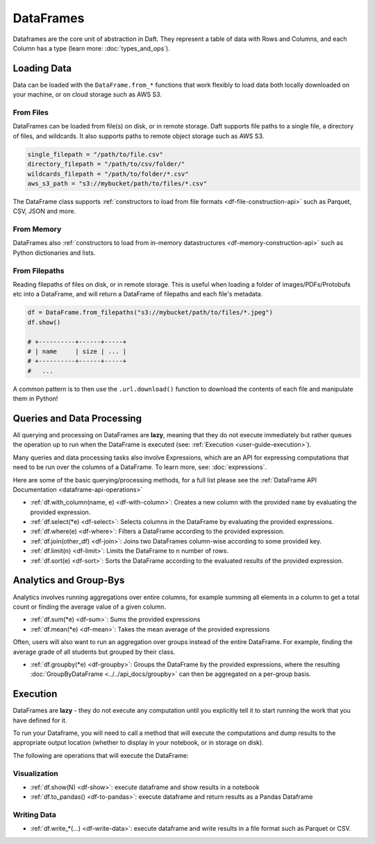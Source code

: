 DataFrames
==========

Dataframes are the core unit of abstraction in Daft. They represent a table of data with Rows and Columns, and each Column has a type (learn more: :doc:`types_and_ops`).

.. _dataframe-loading-data:

Loading Data
------------

Data can be loaded with the ``DataFrame.from_*`` functions that work flexibly to load data both locally downloaded on your machine, or on cloud storage such as AWS S3.

From Files
^^^^^^^^^^

DataFrames can be loaded from file(s) on disk, or in remote storage. Daft supports file paths to a single file, a directory of files, and wildcards. It also supports paths to remote object storage such as AWS S3.

.. code:: python

    single_filepath = "/path/to/file.csv"
    directory_filepath = "/path/to/csv/folder/"
    wildcards_filepath = "/path/to/folder/*.csv"
    aws_s3_path = "s3://mybucket/path/to/files/*.csv"

The DataFrame class supports :ref:`constructors to load from file formats <df-file-construction-api>` such as Parquet, CSV, JSON and more.


From Memory
^^^^^^^^^^^

DataFrames also :ref:`constructors to load from in-memory datastructures <df-memory-construction-api>` such as Python dictionaries and lists.


From Filepaths
^^^^^^^^^^^^^^

Reading filepaths of files on disk, or in remote storage. This is useful when loading a folder of images/PDFs/Protobufs etc into a DataFrame, and will return a DataFrame of filepaths and each file's metadata.

.. code:: python

    df = DataFrame.from_filepaths("s3://mybucket/path/to/files/*.jpeg")
    df.show()

    # +----------+------+-----+
    # | name     | size | ... |
    # +----------+------+-----+
    #   ...

A common pattern is to then use the ``.url.download()`` function to download the contents of each file and manipulate them in Python!


.. From Databases
.. ^^^^^^^^^^^^^^

.. **[COMING SOON]** Reading from databases such as PostgreSQL, Snowflake, BigQuery and Apache Iceberg.


Queries and Data Processing
---------------------------

All querying and processing on DataFrames are **lazy**, meaning that they do not execute immediately but rather queues the operation up to run when the DataFrame is executed (see: :ref:`Execution <user-guide-execution>`).

Many queries and data processing tasks also involve Expressions, which are an API for expressing computations that need to be run over the columns of a DataFrame. To learn more, see: :doc:`expressions`.

Here are some of the basic querying/processing methods, for a full list please see the :ref:`DataFrame API Documentation <dataframe-api-operations>`


* :ref:`df.with_column(name, e) <df-with-column>`: Creates a new column with the provided ``name`` by evaluating the provided expression.
* :ref:`df.select(*e) <df-select>`: Selects columns in the DataFrame by evaluating the provided expressions.
* :ref:`df.where(e) <df-where>`: Filters a DataFrame according to the provided expression.
* :ref:`df.join(other_df) <df-join>`: Joins two DataFrames column-wise according to some provided key.
* :ref:`df.limit(n) <df-limit>`: Limits the DataFrame to ``n`` number of rows.
* :ref:`df.sort(e) <df-sort>`: Sorts the DataFrame according to the evaluated results of the provided expression.


Analytics and Group-Bys
-----------------------

Analytics involves running aggregations over entire columns, for example summing all elements in a column to get a total count or finding the average value of a given column.

* :ref:`df.sum(*e) <df-sum>`: Sums the provided expressions
* :ref:`df.mean(*e) <df-mean>`: Takes the mean average of the provided expressions

Often, users will also want to run an aggregation over groups instead of the entire DataFrame. For example, finding the average grade of all students but grouped by their class.

* :ref:`df.groupby(*e) <df-groupby>`: Groups the DataFrame by the provided expressions, where the resulting :doc:`GroupByDataFrame <../../api_docs/groupby>` can then be aggregated on a per-group basis.


.. _user-guide-execution:

Execution
---------

DataFrames are **lazy** - they do not execute any computation until you explicitly tell it to start running the work that you have defined for it.

To run your Dataframe, you will need to call a method that will execute the computations and dump results to the appropriate output location (whether to display in your notebook, or in storage on disk).

The following are operations that will execute the DataFrame:

Visualization
^^^^^^^^^^^^^

* :ref:`df.show(N) <df-show>`: execute dataframe and show results in a notebook
* :ref:`df.to_pandas() <df-to-pandas>`: execute dataframe and return results as a Pandas Dataframe

.. _dataframe-writing-data:

Writing Data
^^^^^^^^^^^^

* :ref:`df.write_*(...) <df-write-data>`: execute dataframe and write results in a file format such as Parquet or CSV.
